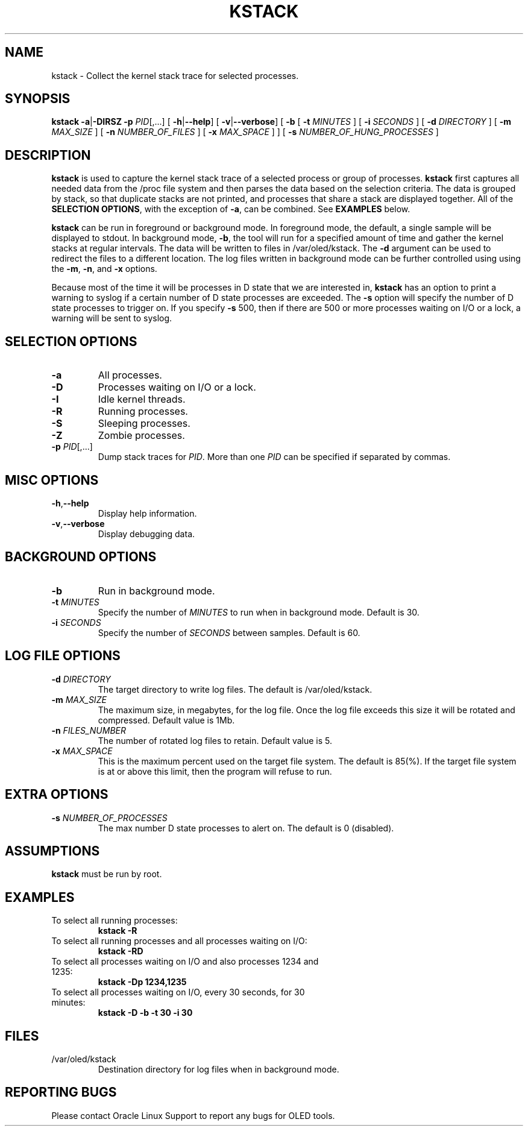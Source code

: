 .TH KSTACK 8
.SH NAME
kstack \- Collect the kernel stack trace for selected processes.
.SH SYNOPSIS
\fB kstack\fR
\fB-a\fR|\fB-DIRSZ -p\fI PID\fR[,...]
[ \fB\-h\fR|\fB--help\fR]
[ \fB\-v\fR|\fB--verbose\fR]
[ \fB-b\fR
[ \fB\-t \fIMINUTES \fR]
[ \fB\-i \fISECONDS \fR]
[ \fB\-d \fIDIRECTORY \fR]
[ \fB\-m \fIMAX_SIZE \fR]
[ \fB\-n \fINUMBER_OF_FILES \fR]
[ \fB\-x \fIMAX_SPACE \fR] ]
[ \fB\-s \fINUMBER_OF_HUNG_PROCESSES \fR]
.SH DESCRIPTION
\fBkstack\fR is used to capture the kernel stack trace of a selected process or group of processes.  \fBkstack\fR first captures all needed data from the /proc file system and then parses the data based on the selection criteria.  The data is grouped by stack, so that duplicate stacks are not printed, and processes that share a stack are displayed together.  All of the \fBSELECTION OPTIONS\fR, with the exception of \fB-a\fR, can be combined. See \fBEXAMPLES\fR below.

\fBkstack\fR can be run in foreground or background mode.  In foreground mode, the default, a single sample will be displayed to stdout.  In background mode, \fB-b\fR, the tool will run for a specified amount of time and gather the kernel stacks at regular intervals.  The data will be written to files in /var/oled/kstack.  The \fB-d\fR argument can be used to redirect the files to a different location.  The log files written in background mode can be further controlled using using the \fB-m\fR, \fB-n\fR, and \fB-x\fR options.

Because most of the time it will be processes in D state that we are interested in, \fBkstack\fR has an option to print a warning to syslog if a certain number of D state processes are exceeded.  The \fB-s\fR option will specify the number of D state processes to trigger on.  If you specify \fB-s\fR 500, then if there are 500 or more processes waiting on I/O or a lock, a warning will be sent to syslog.
.SH SELECTION OPTIONS
.TP
\fB\-a\fR
All processes.
.TP
\fB\-D\fR
Processes waiting on I/O or a lock.
.TP
\fB\-I\fR
Idle kernel threads.
.TP
\fB\-R\fR
Running processes.
.TP
\fB\-S\fR
Sleeping processes.
.TP
\fB\-Z\fR
Zombie processes.
.TP
\fB\-p\fI PID\fR[,...]
Dump stack traces for \fIPID\fR.  More than one \fIPID\fR can be specified if separated by commas.
.SH MISC OPTIONS
.TP
\fB\-h\fR,\fB--help\fr
Display help information.
.TP
\fB\-v\fR,\fB--verbose\fr
Display debugging data.
.SH BACKGROUND OPTIONS
.TP
\fB\-b\fR
Run in background mode.
.TP
\fB\-t \fIMINUTES\fR
Specify the number of \fIMINUTES\fR to run when in background mode.  Default is 30.
.TP
\fB\-i \fISECONDS\fR
Specify the number of \fISECONDS\fR between samples. Default is 60.
.SH LOG FILE OPTIONS
.TP
\fB\-d \fIDIRECTORY\fR
The target directory to write log files.  The default is /var/oled/kstack.
.TP
\fB\-m \fIMAX_SIZE\fR
The maximum size, in megabytes, for the log file.  Once the log file exceeds this size it will be rotated and compressed.  Default value is 1Mb.
.TP
\fB\-n \fIFILES_NUMBER\fR
The number of rotated log files to retain. Default value is 5.
.TP
\fB\-x \fIMAX_SPACE\fR
This is the maximum percent used on the target file system.  The default is 85(%).  If the target file system is at or above this limit, then the program will refuse to run.
.SH EXTRA OPTIONS
.TP
\fB\-s \fINUMBER_OF_PROCESSES\fR
The max number D state processes to alert on.  The default is 0 (disabled).
.SH ASSUMPTIONS
\fBkstack\fR must be run by root.
.SH EXAMPLES
.TP
To select all running processes:
\fBkstack -R\fR
.TP
To select all running processes and all processes waiting on I/O:
\fBkstack -RD\fR
.TP
To select all processes waiting on I/O and also processes 1234 and 1235:
\fBkstack -Dp 1234,1235\fR
.TP
To select all processes waiting on I/O, every 30 seconds, for 30 minutes:
\fBkstack -D -b -t 30 -i 30\fR
.SH FILES
.TP
/var/oled/kstack
Destination directory for log files when in background mode.
.SH REPORTING BUGS
.TP
Please contact Oracle Linux Support to report any bugs for OLED tools.
